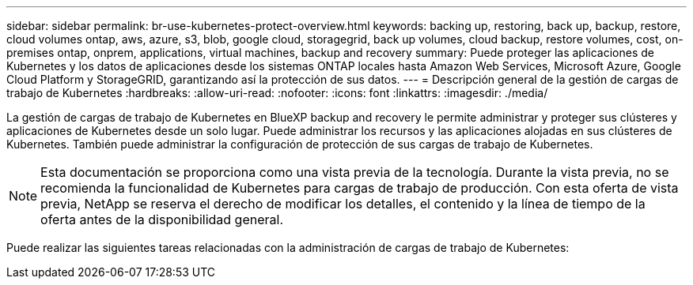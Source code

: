 ---
sidebar: sidebar 
permalink: br-use-kubernetes-protect-overview.html 
keywords: backing up, restoring, back up, backup, restore, cloud volumes ontap, aws, azure, s3, blob, google cloud, storagegrid, back up volumes, cloud backup, restore volumes, cost, on-premises ontap, onprem, applications, virtual machines, backup and recovery 
summary: Puede proteger las aplicaciones de Kubernetes y los datos de aplicaciones desde los sistemas ONTAP locales hasta Amazon Web Services, Microsoft Azure, Google Cloud Platform y StorageGRID, garantizando así la protección de sus datos. 
---
= Descripción general de la gestión de cargas de trabajo de Kubernetes
:hardbreaks:
:allow-uri-read: 
:nofooter: 
:icons: font
:linkattrs: 
:imagesdir: ./media/


[role="lead"]
La gestión de cargas de trabajo de Kubernetes en BlueXP backup and recovery le permite administrar y proteger sus clústeres y aplicaciones de Kubernetes desde un solo lugar. Puede administrar los recursos y las aplicaciones alojadas en sus clústeres de Kubernetes. También puede administrar la configuración de protección de sus cargas de trabajo de Kubernetes.


NOTE: Esta documentación se proporciona como una vista previa de la tecnología. Durante la vista previa, no se recomienda la funcionalidad de Kubernetes para cargas de trabajo de producción. Con esta oferta de vista previa, NetApp se reserva el derecho de modificar los detalles, el contenido y la línea de tiempo de la oferta antes de la disponibilidad general.

Puede realizar las siguientes tareas relacionadas con la administración de cargas de trabajo de Kubernetes:
